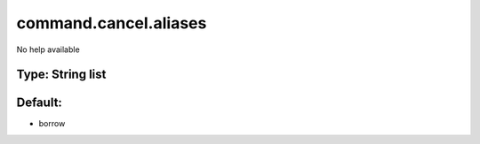 ======================
command.cancel.aliases
======================

No help available

Type: String list
~~~~~~~~~~~~~~~~~
Default: 
~~~~~~~~~

- borrow